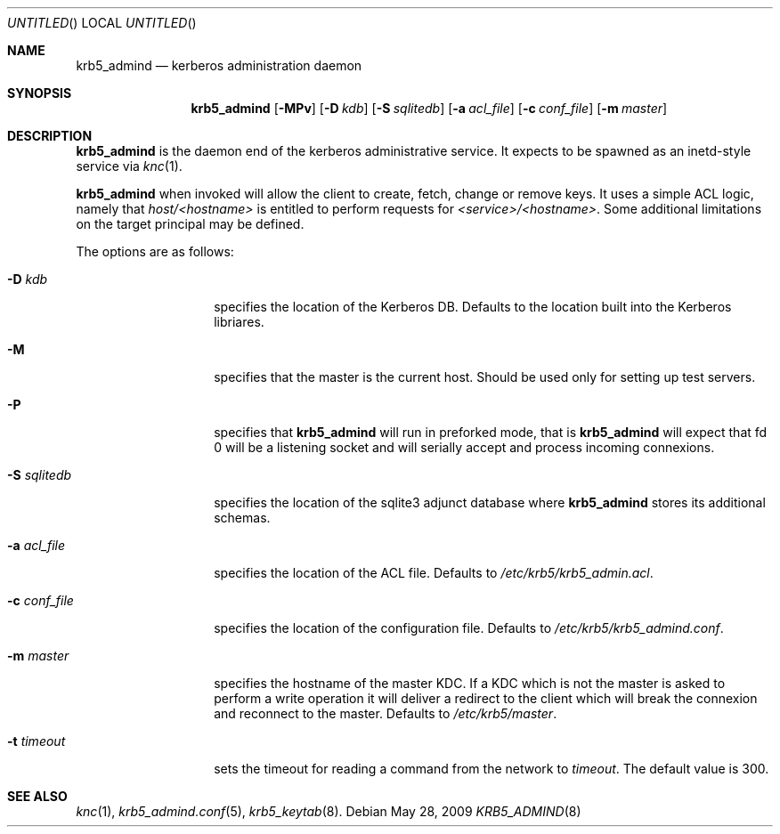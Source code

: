 .\"
.\"
.\" Blame: Roland Dowdeswell <elric@imrryr.org>
.Dd May 28, 2009
.Os
.Dt KRB5_ADMIND 8
.Sh NAME
.Nm krb5_admind
.Nd kerberos administration daemon
.Sh SYNOPSIS
.Nm
.Op Fl MPv
.Op Fl D Ar kdb
.Op Fl S Ar sqlitedb
.Op Fl a Ar acl_file
.Op Fl c Ar conf_file
.Op Fl m Ar master
.Sh DESCRIPTION
.Nm
is the daemon end of the kerberos administrative service.
It expects to be spawned as an inetd-style service via
.Xr knc 1 .
.Pp
.Nm
when invoked will allow the client to create, fetch, change or remove keys.
It uses a simple ACL logic, namely that
.Ar host/<hostname>
is entitled to perform requests for
.Ar <service>/<hostname> .
Some additional limitations on the target principal may be defined.
.Pp
The options are as follows:
.Bl -tag -width indentxxxxxx
.It Fl D Ar kdb
specifies the location of the Kerberos DB.
Defaults to the location built into the Kerberos libriares.
.It Fl M
specifies that the master is the current host.
Should be used only for setting up test servers.
.It Fl P
specifies that
.Nm
will run in preforked mode, that is
.Nm
will expect that fd 0 will be a listening socket and will
serially accept and process incoming connexions.
.It Fl S Ar sqlitedb
specifies the location of the sqlite3 adjunct database where
.Nm
stores its additional schemas.
.It Fl a Ar acl_file
specifies the location of the ACL file.
Defaults to
.Pa /etc/krb5/krb5_admin.acl .
.It Fl c Ar conf_file
specifies the location of the configuration file.
Defaults to
.Pa /etc/krb5/krb5_admind.conf .
.It Fl m Ar master
specifies the hostname of the master KDC.
If a KDC which is not the master is asked to perform a write operation
it will deliver a redirect to the client which will break the connexion
and reconnect to the master.
Defaults to
.Pa /etc/krb5/master .
.It Fl t Ar timeout
sets the timeout for reading a command from the network to
.Ar timeout .
The default value is 300.
.El
.Sh SEE ALSO
.Xr knc 1 ,
.Xr krb5_admind.conf 5 ,
.Xr krb5_keytab 8 .
